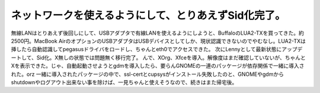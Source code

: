 ﻿ネットワークを使えるようにして、とりあえずSid化完了。
########################################################


無線LANはとりあえず後回しにして、USBアダプタで有線LANを使えるようにしようと、BuffaloのLUA2-TXを買ってきた。約2500円。MacBook AirのオプションのUSBアダプタはUSBデバイスとしてしか、現状認識できないのでやむなし。LUA2-TXは挿したら自動認識してpegasusドライバをロードし、ちゃんとeth0でアクセスできた。
次にLennyとして最新状態にアップデートして、Sid化。X無しの状態では問題無く移行完了。
んで、XOrg、Xfceを導入。解像度はまだ確認していないが、ちゃんとXを表示できた。じゃ、自動起動させようとgdmを導入したら、要らんGNOMEの一連のパッケージが依存関係で一緒に導入された。orz
一緒に導入されたパッケージの中で、ssl-certとcupsysがインストール失敗したのと、GNOMEやgdmからshutdownやログアウト出来ない事を除けば、一見ちゃんと使えそうなので、続きはまた帰宅後。



.. author:: mkouhei
.. categories:: Debian, MacBook, 
.. tags::


